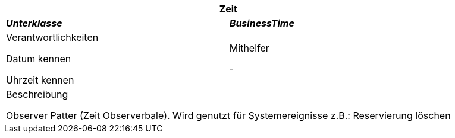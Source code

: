 [options="header"]
|===
2+|*Zeit*
|*_Unterklasse_*       |*_BusinessTime_*
|Verantwortlichkeiten

Datum kennen

Uhrzeit kennen

|Mithelfer

-
2+|Beschreibung

Observer Patter (Zeit Observerbale). Wird genutzt für Systemereignisse z.B.: Reservierung löschen
|===
